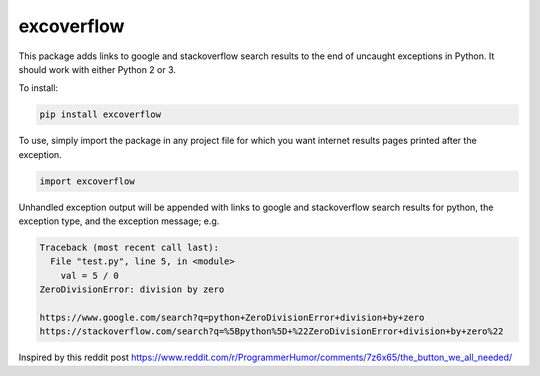 excoverflow
===========

This package adds links to google and stackoverflow search results to the end
of uncaught exceptions in Python. It should work with either Python 2 or 3.

To install:

.. code-block:: shell

    pip install excoverflow

To use, simply import the package in any project file for which you want
internet results pages printed after the exception.

.. code-block:: python

    import excoverflow

Unhandled exception output will be appended with links to google and
stackoverflow search results for python, the exception type, and the
exception message; e.g.

.. code-block:: shell

    Traceback (most recent call last):
      File "test.py", line 5, in <module>
        val = 5 / 0
    ZeroDivisionError: division by zero

    https://www.google.com/search?q=python+ZeroDivisionError+division+by+zero
    https://stackoverflow.com/search?q=%5Bpython%5D+%22ZeroDivisionError+division+by+zero%22


Inspired by this reddit post
https://www.reddit.com/r/ProgrammerHumor/comments/7z6x65/the_button_we_all_needed/


